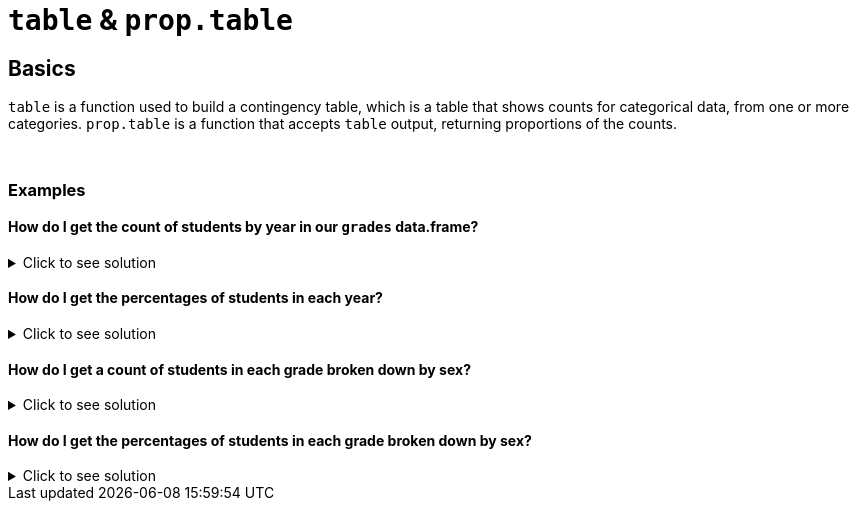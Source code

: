 = `table` & `prop.table`

== Basics

`table` is a function used to build a contingency table, which is a table that shows counts for categorical data, from one or more categories. `prop.table` is a function that accepts `table` output, returning proportions of the counts.

{sp}+

=== Examples

==== How do I get the count of students by year in our `grades` data.frame?

.Click to see solution
[%collapsible]
====
[source,R]
----
table(grades$year)
----
----
freshman    junior    senior sophomore 
       1         4         2         3
----
====

==== How do I get the percentages of students in each year?

.Click to see solution
[%collapsible]
====
[source,R]
----
prop.table(table(grades$year))
----
----
freshman    junior    senior sophomore 
     0.1       0.4       0.2       0.3
----
====

==== How do I get a count of students in each grade broken down by sex?

.Click to see solution
[%collapsible]
====
[source, R]
----
table(grades$year, grades$sex)
----
----
          F M
freshman  0 1
junior    2 2
senior    1 1
sophomore 1 2
----
====

==== How do I get the percentages of students in each grade broken down by sex?

.Click to see solution
[%collapsible]
====
[source,R]
----
prop.table(table(grades$year, grades$sex))
----
----
            F   M
freshman  0.0 0.1
junior    0.2 0.2
senior    0.1 0.1
sophomore 0.1 0.2
----
====